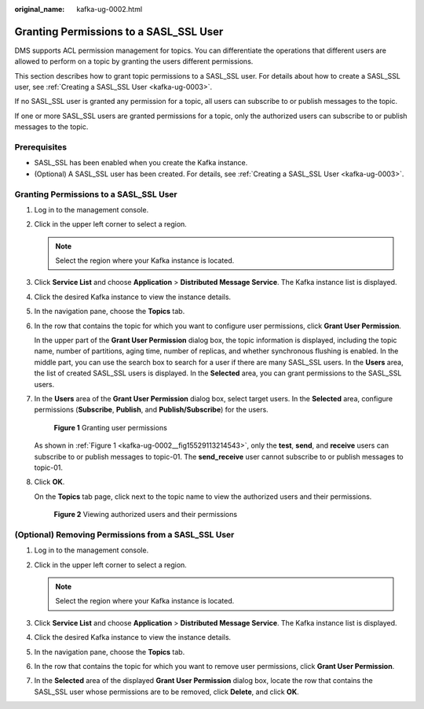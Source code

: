 :original_name: kafka-ug-0002.html

.. _kafka-ug-0002:

Granting Permissions to a SASL_SSL User
=======================================

DMS supports ACL permission management for topics. You can differentiate the operations that different users are allowed to perform on a topic by granting the users different permissions.

This section describes how to grant topic permissions to a SASL_SSL user. For details about how to create a SASL_SSL user, see :ref:`Creating a SASL_SSL User <kafka-ug-0003>`.

If no SASL_SSL user is granted any permission for a topic, all users can subscribe to or publish messages to the topic.

If one or more SASL_SSL users are granted permissions for a topic, only the authorized users can subscribe to or publish messages to the topic.

Prerequisites
-------------

-  SASL_SSL has been enabled when you create the Kafka instance.
-  (Optional) A SASL_SSL user has been created. For details, see :ref:`Creating a SASL_SSL User <kafka-ug-0003>`.


Granting Permissions to a SASL_SSL User
---------------------------------------

#. Log in to the management console.

#. Click |image1| in the upper left corner to select a region.

   .. note::

      Select the region where your Kafka instance is located.

#. Click **Service List** and choose **Application** > **Distributed Message Service**. The Kafka instance list is displayed.

#. Click the desired Kafka instance to view the instance details.

#. In the navigation pane, choose the **Topics** tab.

#. In the row that contains the topic for which you want to configure user permissions, click **Grant User Permission**.

   In the upper part of the **Grant User Permission** dialog box, the topic information is displayed, including the topic name, number of partitions, aging time, number of replicas, and whether synchronous flushing is enabled. In the middle part, you can use the search box to search for a user if there are many SASL_SSL users. In the **Users** area, the list of created SASL_SSL users is displayed. In the **Selected** area, you can grant permissions to the SASL_SSL users.

#. In the **Users** area of the **Grant User Permission** dialog box, select target users. In the **Selected** area, configure permissions (**Subscribe**, **Publish**, and **Publish/Subscribe**) for the users.

   .. _kafka-ug-0002__fig15529113214543:

   .. figure:: /_static/images/en-us_image_0000001380945917.png
      :alt: **Figure 1** Granting user permissions

      **Figure 1** Granting user permissions

   As shown in :ref:`Figure 1 <kafka-ug-0002__fig15529113214543>`, only the **test**, **send**, and **receive** users can subscribe to or publish messages to topic-01. The **send_receive** user cannot subscribe to or publish messages to topic-01.

#. Click **OK**.

   On the **Topics** tab page, click |image2| next to the topic name to view the authorized users and their permissions.


   .. figure:: /_static/images/en-us_image_0000001329906052.png
      :alt: **Figure 2** Viewing authorized users and their permissions

      **Figure 2** Viewing authorized users and their permissions

(Optional) Removing Permissions from a SASL_SSL User
----------------------------------------------------

#. Log in to the management console.
#. Click |image3| in the upper left corner to select a region.

   .. note::

      Select the region where your Kafka instance is located.

#. Click **Service List** and choose **Application** > **Distributed Message Service**. The Kafka instance list is displayed.
#. Click the desired Kafka instance to view the instance details.
#. In the navigation pane, choose the **Topics** tab.
#. In the row that contains the topic for which you want to remove user permissions, click **Grant User Permission**.
#. In the **Selected** area of the displayed **Grant User Permission** dialog box, locate the row that contains the SASL_SSL user whose permissions are to be removed, click **Delete**, and click **OK**.

.. |image1| image:: /_static/images/en-us_image_0143929918.png
.. |image2| image:: /_static/images/en-us_image_0000001160594580.png
.. |image3| image:: /_static/images/en-us_image_0143929918.png

